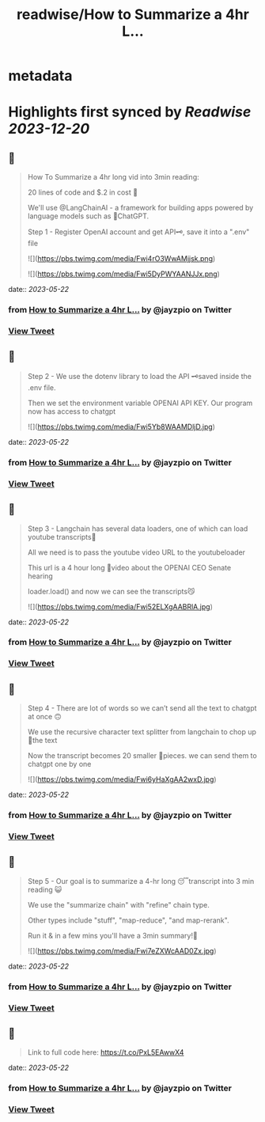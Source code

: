 :PROPERTIES:
:title: readwise/How to Summarize a 4hr L...
:END:


* metadata
:PROPERTIES:
:author: [[jayzpio on Twitter]]
:full-title: "How to Summarize a 4hr L..."
:category: [[tweets]]
:url: https://twitter.com/jayzpio/status/1659784597041827840
:image-url: https://pbs.twimg.com/profile_images/1637700679287308289/Q71-p3f6.jpg
:END:

* Highlights first synced by [[Readwise]] [[2023-12-20]]
** 📌
#+BEGIN_QUOTE
How To Summarize a 4hr long vid into 3min reading:

20 lines of code and $.2 in cost 💸

We'll use @LangChainAI - a framework for building apps powered by language models such as 🤖ChatGPT.

Step 1 - Register OpenAI account and get API🗝️, save it into a ".env" file 

![](https://pbs.twimg.com/media/Fwi4rO3WwAMjjsk.png) 

![](https://pbs.twimg.com/media/Fwi5DyPWYAANJJx.png) 
#+END_QUOTE
    date:: [[2023-05-22]]
*** from _How to Summarize a 4hr L..._ by @jayzpio on Twitter
*** [[https://twitter.com/jayzpio/status/1659784597041827840][View Tweet]]
** 📌
#+BEGIN_QUOTE
Step 2 - We use the dotenv library to load the API 🗝️saved inside the .env file. 

Then we set the environment variable OPENAI API KEY. Our program now has access to chatgpt 

![](https://pbs.twimg.com/media/Fwi5Yb8WAAMDljD.jpg) 
#+END_QUOTE
    date:: [[2023-05-22]]
*** from _How to Summarize a 4hr L..._ by @jayzpio on Twitter
*** [[https://twitter.com/jayzpio/status/1659784598304202754][View Tweet]]
** 📌
#+BEGIN_QUOTE
Step 3 - Langchain has several data loaders, one of which can load youtube transcripts📜

All we need is to pass the youtube video URL to the youtubeloader

This url is a 4 hour long 😬video about the OPENAI CEO Senate hearing

loader.load() and now we can see the transcripts😼 

![](https://pbs.twimg.com/media/Fwi52ELXgAABRlA.jpg) 
#+END_QUOTE
    date:: [[2023-05-22]]
*** from _How to Summarize a 4hr L..._ by @jayzpio on Twitter
*** [[https://twitter.com/jayzpio/status/1659784599843528706][View Tweet]]
** 📌
#+BEGIN_QUOTE
Step 4 - There are lot of words so we can’t send all the text to chatgpt at once 🙃

We use the recursive character text splitter from langchain to chop up 🔪the text 

Now the transcript becomes 20 smaller 🦐pieces. we can send them to chatgpt one by one 

![](https://pbs.twimg.com/media/Fwi6yHaXgAA2wxD.jpg) 
#+END_QUOTE
    date:: [[2023-05-22]]
*** from _How to Summarize a 4hr L..._ by @jayzpio on Twitter
*** [[https://twitter.com/jayzpio/status/1659784601017909251][View Tweet]]
** 📌
#+BEGIN_QUOTE
Step 5 - Our goal is to summarize a 4-hr long 😴transcript into 3 min reading 😺

We use the "summarize chain" with "refine" chain type. 

Other types include "stuff", "map-reduce", "and map-rerank".

Run it & in a few mins you'll have a 3min summary!🙌 

![](https://pbs.twimg.com/media/Fwi7eZXWcAAD0Zx.jpg) 
#+END_QUOTE
    date:: [[2023-05-22]]
*** from _How to Summarize a 4hr L..._ by @jayzpio on Twitter
*** [[https://twitter.com/jayzpio/status/1659784602230161408][View Tweet]]
** 📌
#+BEGIN_QUOTE
Link to full code here:
https://t.co/PxL5EAwwX4 
#+END_QUOTE
    date:: [[2023-05-22]]
*** from _How to Summarize a 4hr L..._ by @jayzpio on Twitter
*** [[https://twitter.com/jayzpio/status/1659784603391913984][View Tweet]]